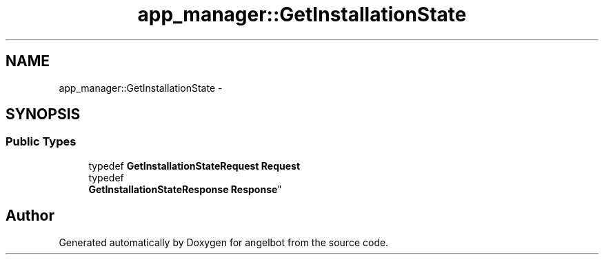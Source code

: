 .TH "app_manager::GetInstallationState" 3 "Sat Jul 9 2016" "angelbot" \" -*- nroff -*-
.ad l
.nh
.SH NAME
app_manager::GetInstallationState \- 
.SH SYNOPSIS
.br
.PP
.SS "Public Types"

.in +1c
.ti -1c
.RI "typedef \fBGetInstallationStateRequest\fP \fBRequest\fP"
.br
.ti -1c
.RI "typedef 
.br
\fBGetInstallationStateResponse\fP \fBResponse\fP"
.br
.in -1c

.SH "Author"
.PP 
Generated automatically by Doxygen for angelbot from the source code\&.
